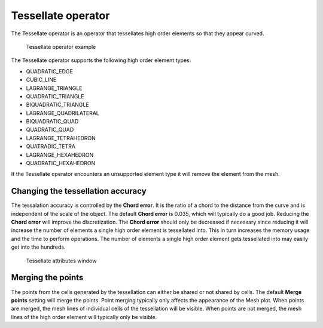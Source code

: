 .. _Tessellate operator:

Tessellate operator
~~~~~~~~~~~~~~~~~~~

The Tessellate operator is an operator that tessellates high order elements
so that they appear curved.

.. _tessellate:

.. figure:: images/tessellate.png
   :width: 100%

   Tessellate operator example

The Tessellate operator supports the following high order element types.

* QUADRATIC_EDGE
* CUBIC_LINE
* LAGRANGE_TRIANGLE
* QUADRATIC_TRIANGLE
* BIQUADRATIC_TRIANGLE
* LAGRANGE_QUADRILATERAL
* BIQUADRATIC_QUAD
* QUADRATIC_QUAD
* LAGRANGE_TETRAHEDRON
* QUATRADIC_TETRA
* LAGRANGE_HEXAHEDRON
* QUADRATIC_HEXAHEDRON

If the Tessellate operator encounters an unsupported element type it will
remove the element from the mesh.

Changing the tessellation accuracy
""""""""""""""""""""""""""""""""""

The tessalation accuracy is controlled by the **Chord error**. It is the
ratio of a chord to the distance from the curve and is independent of the
scale of the object. The default **Chord error** is 0.035, which will
typically do a good job. Reducing the **Chord error** will improve the
discretization. The **Chord error** should only be decreased if necessary
since reducing it will increase the number of elements a single high order
element is tessellated into. This in turn increases the memory usage and
the time to perform operations. The number of elements a single high order
element gets tessellated into may easily get into the hundreds.

.. _tessellatewindow:

.. figure:: images/tessellatewindow.png
   :width: 100%

   Tessellate attributes window

Merging the points
""""""""""""""""""

The points from the cells generated by the tessellation can either be
shared or not shared by cells. The default **Merge points** setting will
merge the points. Point merging typically only affects the appearance of
the Mesh plot. When points are merged, the mesh lines of individual
cells of the tessellation will be visible. When points are not merged,
the mesh lines of the high order element will typically only be visible.
